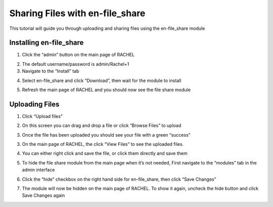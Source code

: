 .. _en_fileshare:

Sharing Files with en-file_share
################################

This tutorial will guide you through uploading and sharing files using the en-file_share module

Installing en-file_share
========================


1. Click the “admin” button on the main page of RACHEL


.. image:: ../../_resources/fs_01_tutorial.png


2. The default username/password is admin/Rachel+1

3. Navigate to the “Install” tab

.. image:: ../../_resources/fs_02_tutorial.png

4. Select en-file_share and click “Download”, then wait for the module to install

.. image:: ../../_resources/fs_03_tutorial.png


5. Refresh the main page of RACHEL and you should now see the file share module

.. image:: ../../_resources/fs_04_tutorial.png



Uploading Files
===============


1. Click “Upload files” 

.. image:: ../../_resources/fs_04_2_tutorial.jpg

2. On this screen you can drag and drop a file or click “Browse Files” to upload

.. image:: ../../_resources/fs_05_tutorial.png

3. Once the file has been uploaded you should see your file with a green “success”

.. image:: ../../_resources/fs_06_tutorial.png

3. On the main page of RACHEL, the click “View Files” to see the uploaded files.

.. image:: ../../_resources/fs_07_tutorial.png

4. You can either right click and save the file, or click them directly and save them

.. image:: ../../_resources/fs_08_tutorial.png


5. To hide the file share module from the main page when it’s not needed, First navigate to the “modules” tab in the admin interface

.. image:: ../../_resources/fs_09_tutorial.png


6. Click the “hide” checkbox on the right hand side for en-file_share, then click “Save Changes”

.. image:: ../../_resources/fs_10_tutorial.png


7. The module will now be hidden on the main page of RACHEL. To show it again, uncheck the hide button and click Save Changes again
